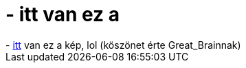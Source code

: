 = - itt van ez a

:slug: itt_van_ez_a
:category: regi
:tags: hu
:date: 2004-07-01T22:58:14Z
++++
- <a href=usr/kepek/awful.jpg>itt</a> van ez a kép, lol (köszönet érte Great_Brainnak)
++++
